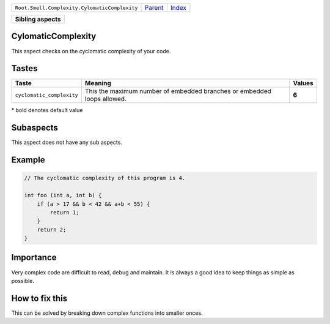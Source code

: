 +-----------------------------------------------+----------------------------+------------------------------------------------------------------+
| ``Root.Smell.Complexity.CylomaticComplexity`` | `Parent <../README.rst>`_  | `Index <//github.com/coala/aspect-docs/blob/master/README.rst>`_ |
+-----------------------------------------------+----------------------------+------------------------------------------------------------------+

+---------------------+
| **Sibling aspects** |
+---------------------+

CylomaticComplexity
===================
This aspect checks on the cyclomatic complexity of your code.

Tastes
========

+--------------------------+----------------------------------------------------------+----------------------------------------------------------+
| Taste                    |  Meaning                                                 |  Values                                                  |
+==========================+==========================================================+==========================================================+
|                          |                                                          |                                                          |
|``cyclomatic_complexity`` | This the maximum number of embedded branches or embedded | **6**                                                    |
|                          | loops allowed.                                           |                                                          |
|                          |                                                          |                                                          |
+--------------------------+----------------------------------------------------------+----------------------------------------------------------+


\* bold denotes default value

Subaspects
==========

This aspect does not have any sub aspects.

Example
=======

.. code-block:: C++

    // The cyclomatic complexity of this program is 4.
    
    int foo (int a, int b) {
        if (a > 17 && b < 42 && a+b < 55) {
            return 1;
        }
        return 2;
    }


Importance
==========

Very complex code are difficult to read, debug and maintain.
It is always a good idea to keep things as simple as possible.

How to fix this
==========

This can be solved by breaking down complex functions into smaller
onces.

